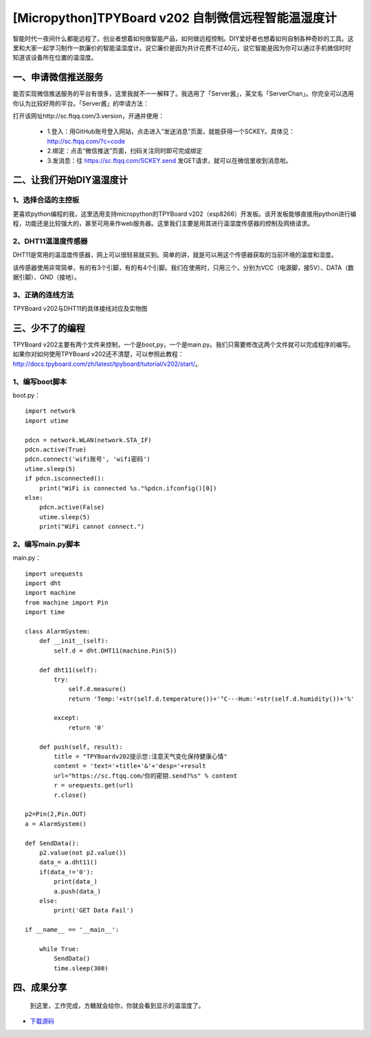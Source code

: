 [Micropython]TPYBoard v202 自制微信远程智能温湿度计
====================================================

智能时代一夜间什么都能远程了。创业者想着如何做智能产品，如何做远程控制。DIY爱好者也想着如何自制各种奇妙的工具。这里和大家一起学习制作一款廉价的智能温湿度计。说它廉价是因为共计花费不过40元，说它智能是因为你可以通过手机微信时时知道该设备所在位置的温湿度。

一、申请微信推送服务
-----------------------------

能否实现微信推送服务的平台有很多，这里我就不一一解释了。我选用了「Server酱」，英文名「ServerChan」。你完全可以选用你认为比较好用的平台。「Server酱」的申请方法：
	
打开该网址http://sc.ftqq.com/3.version，开通并使用：

 - 1.登入：用GitHub账号登入网站，点击进入“发送消息”页面，就能获得一个SCKEY。具体见：http://sc.ftqq.com/?c=code
 - 2.绑定：点击“微信推送”页面，扫码关注同时即可完成绑定
 - 3.发消息：往 https://sc.ftqq.com/SCKEY.send 发GET请求，就可以在微信里收到消息啦。

二、让我们开始DIY温湿度计
-------------------------------------

1、选择合适的主控板
>>>>>>>>>>>>>>>>>>>>>>>>>>>>>

更喜欢python编程的我，这里选用支持micropython的TPYBoard v202（esp8266）开发板。该开发板能够直接用python进行编程，功能还是比较强大的，甚至可用来作web服务器。这里我们主要是用其进行温湿度传感器的控制及网络请求。

.. image:: images/2021.png

2、DHT11温湿度传感器
>>>>>>>>>>>>>>>>>>>>>>>>>>>>>>>>>>>

DHT11是常用的温湿度传感器，网上可以很轻易就买到。简单的讲，就是可以用这个传感器获取的当前环境的温度和湿度。

.. image:: images/DHT11.png

该传感器使用非常简单，有的有3个引脚，有的有4个引脚。我们在使用时，只用三个，分别为VCC（电源脚，接5V）、DATA（数据引脚）、GND（接地）。

3、正确的连线方法
>>>>>>>>>>>>>>>>>>>>>>>>>>>>>>>>>>>>>>>>

TPYBoard v202与DHT11的具体接线对应及实物图

.. image:: images/DHT111.png

.. image:: images/2022.png
    :alt: ""
    :width: 300px

三、少不了的编程
-----------------------------

TPYBoard v202主要有两个文件来控制，一个是boot,py，一个是main.py。我们只需要修改这两个文件就可以完成程序的编写。如果你对如何使用TPYBoard v202还不清楚，可以参照此教程：http://docs.tpyboard.com/zh/latest/tpyboard/tutorial/v202/start/。

1、编写boot脚本
>>>>>>>>>>>>>>>>>>>>>>>>>>>>>>>>>>

boot.py：
::

    import network
    import utime
     
    pdcn = network.WLAN(network.STA_IF)
    pdcn.active(True)
    pdcn.connect('wifi账号', 'wifi密码')
    utime.sleep(5)
    if pdcn.isconnected():
        print("WiFi is connected %s."%pdcn.ifconfig()[0])    
    else:
        pdcn.active(False)
        utime.sleep(5)
        print("WiFi cannot connect.")

2、编写main.py脚本
>>>>>>>>>>>>>>>>>>>>>>>>>>>

main.py：
::

    import urequests
    import dht
    import machine
    from machine import Pin
    import time  
     
    class AlarmSystem:
        def __init__(self):
            self.d = dht.DHT11(machine.Pin(5))
     
        def dht11(self):
            try:
                self.d.measure()
                return 'Temp:'+str(self.d.temperature())+'°C---Hum:'+str(self.d.humidity())+'%'
                
            except:
                return '0'
     
        def push(self, result):
            title = "TPYBoardv202提示您:注意天气变化保持健康心情"
            content = 'text='+title+'&'+'desp='+result
            url="https://sc.ftqq.com/你的密钥.send?%s" % content
            r = urequests.get(url)
            r.close()

    p2=Pin(2,Pin.OUT)
    a = AlarmSystem()

    def SendData():
        p2.value(not p2.value())
        data_= a.dht11()
        if(data_!='0'):
            print(data_)
            a.push(data_)
        else:
            print('GET Data Fail')

    if __name__ == '__main__':
        
        while True:
            SendData()
            time.sleep(300)

四、成果分享
-------------------------

	到这里，工作完成，方糖就会给你，你就会看到显示的温湿度了。

.. image:: images/2023.png
    :width: 300px
    
- `下载源码 <https://github.com/TPYBoard/developmentBoard/tree/master/TPYBoard-v20x-master>`_

